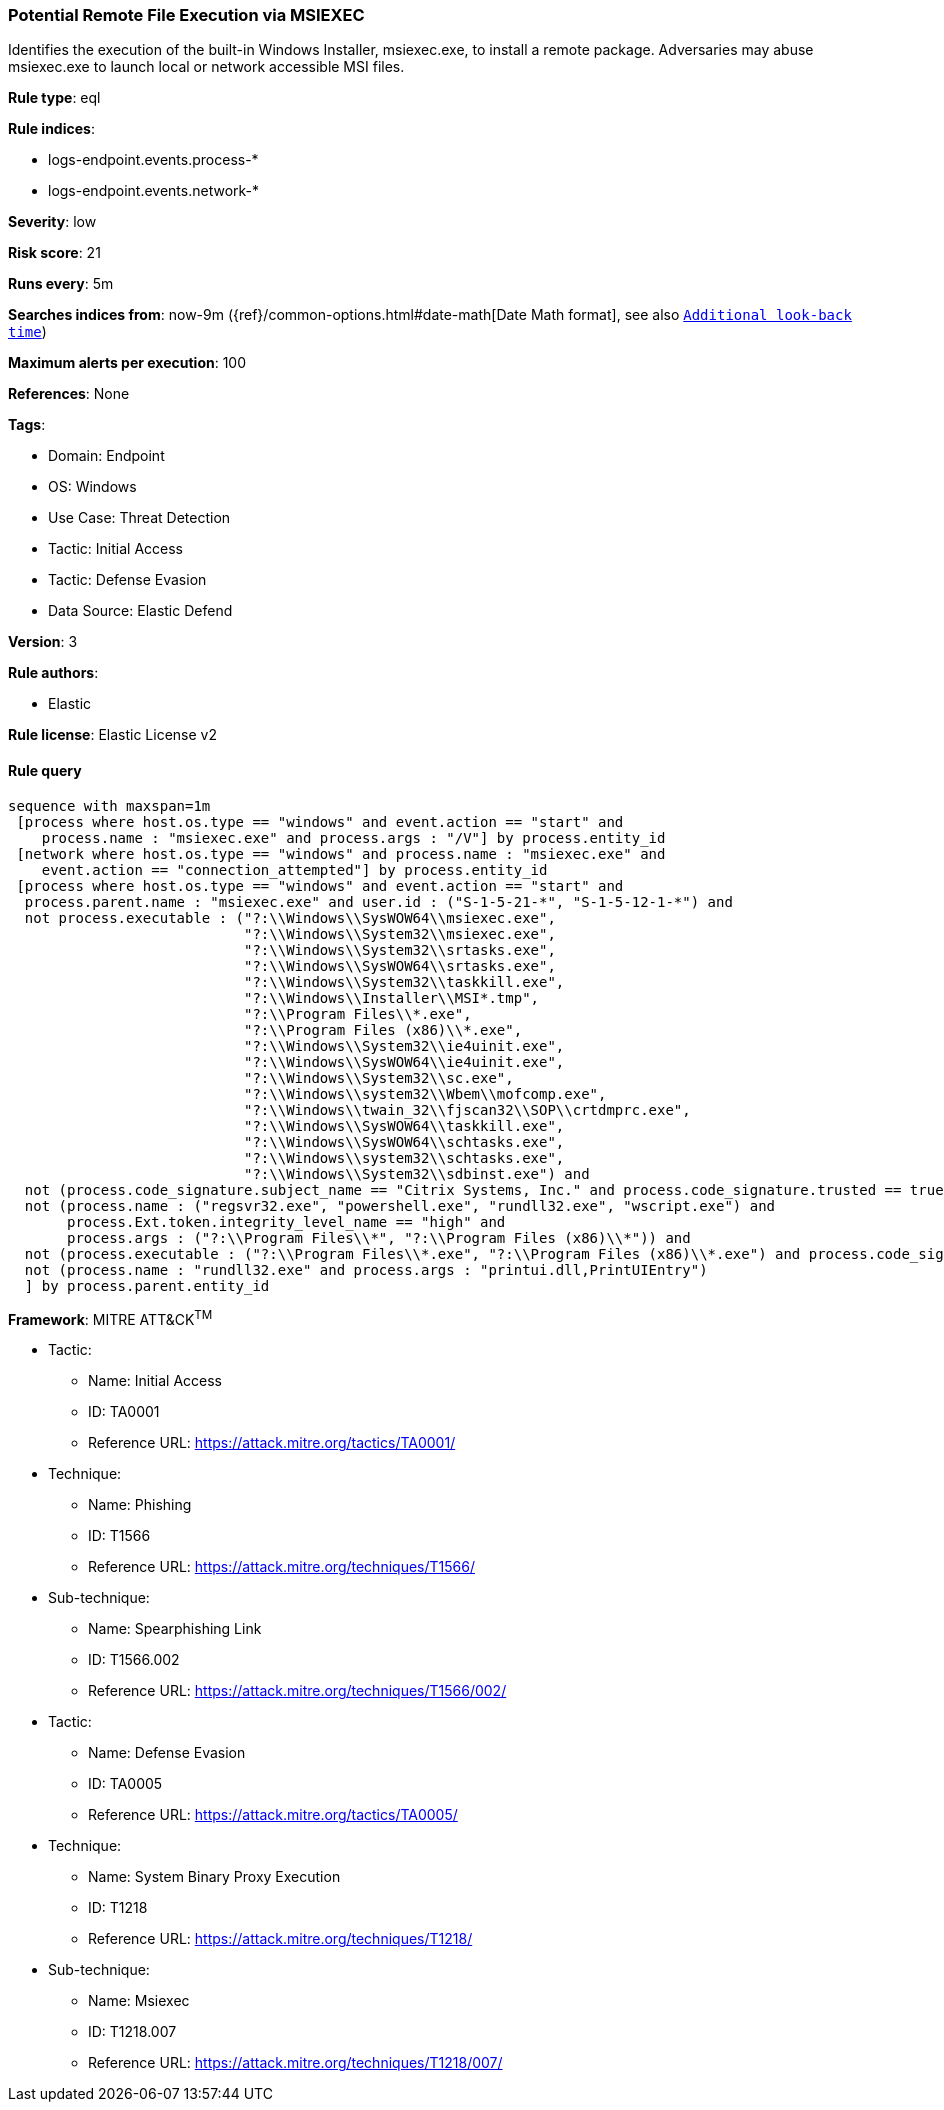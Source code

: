 [[potential-remote-file-execution-via-msiexec]]
=== Potential Remote File Execution via MSIEXEC

Identifies the execution of the built-in Windows Installer, msiexec.exe, to install a remote package. Adversaries may abuse msiexec.exe to launch local or network accessible MSI files.

*Rule type*: eql

*Rule indices*: 

* logs-endpoint.events.process-*
* logs-endpoint.events.network-*

*Severity*: low

*Risk score*: 21

*Runs every*: 5m

*Searches indices from*: now-9m ({ref}/common-options.html#date-math[Date Math format], see also <<rule-schedule, `Additional look-back time`>>)

*Maximum alerts per execution*: 100

*References*: None

*Tags*: 

* Domain: Endpoint
* OS: Windows
* Use Case: Threat Detection
* Tactic: Initial Access
* Tactic: Defense Evasion
* Data Source: Elastic Defend

*Version*: 3

*Rule authors*: 

* Elastic

*Rule license*: Elastic License v2


==== Rule query


[source, js]
----------------------------------
sequence with maxspan=1m
 [process where host.os.type == "windows" and event.action == "start" and
    process.name : "msiexec.exe" and process.args : "/V"] by process.entity_id
 [network where host.os.type == "windows" and process.name : "msiexec.exe" and
    event.action == "connection_attempted"] by process.entity_id
 [process where host.os.type == "windows" and event.action == "start" and
  process.parent.name : "msiexec.exe" and user.id : ("S-1-5-21-*", "S-1-5-12-1-*") and
  not process.executable : ("?:\\Windows\\SysWOW64\\msiexec.exe",
                            "?:\\Windows\\System32\\msiexec.exe",
                            "?:\\Windows\\System32\\srtasks.exe",
                            "?:\\Windows\\SysWOW64\\srtasks.exe",
                            "?:\\Windows\\System32\\taskkill.exe",
                            "?:\\Windows\\Installer\\MSI*.tmp",
                            "?:\\Program Files\\*.exe",
                            "?:\\Program Files (x86)\\*.exe",
                            "?:\\Windows\\System32\\ie4uinit.exe",
                            "?:\\Windows\\SysWOW64\\ie4uinit.exe",
                            "?:\\Windows\\System32\\sc.exe",
                            "?:\\Windows\\system32\\Wbem\\mofcomp.exe",
                            "?:\\Windows\\twain_32\\fjscan32\\SOP\\crtdmprc.exe",
                            "?:\\Windows\\SysWOW64\\taskkill.exe",
                            "?:\\Windows\\SysWOW64\\schtasks.exe",
                            "?:\\Windows\\system32\\schtasks.exe",
                            "?:\\Windows\\System32\\sdbinst.exe") and
  not (process.code_signature.subject_name == "Citrix Systems, Inc." and process.code_signature.trusted == true) and
  not (process.name : ("regsvr32.exe", "powershell.exe", "rundll32.exe", "wscript.exe") and
       process.Ext.token.integrity_level_name == "high" and
       process.args : ("?:\\Program Files\\*", "?:\\Program Files (x86)\\*")) and
  not (process.executable : ("?:\\Program Files\\*.exe", "?:\\Program Files (x86)\\*.exe") and process.code_signature.trusted == true) and
  not (process.name : "rundll32.exe" and process.args : "printui.dll,PrintUIEntry")
  ] by process.parent.entity_id

----------------------------------

*Framework*: MITRE ATT&CK^TM^

* Tactic:
** Name: Initial Access
** ID: TA0001
** Reference URL: https://attack.mitre.org/tactics/TA0001/
* Technique:
** Name: Phishing
** ID: T1566
** Reference URL: https://attack.mitre.org/techniques/T1566/
* Sub-technique:
** Name: Spearphishing Link
** ID: T1566.002
** Reference URL: https://attack.mitre.org/techniques/T1566/002/
* Tactic:
** Name: Defense Evasion
** ID: TA0005
** Reference URL: https://attack.mitre.org/tactics/TA0005/
* Technique:
** Name: System Binary Proxy Execution
** ID: T1218
** Reference URL: https://attack.mitre.org/techniques/T1218/
* Sub-technique:
** Name: Msiexec
** ID: T1218.007
** Reference URL: https://attack.mitre.org/techniques/T1218/007/
